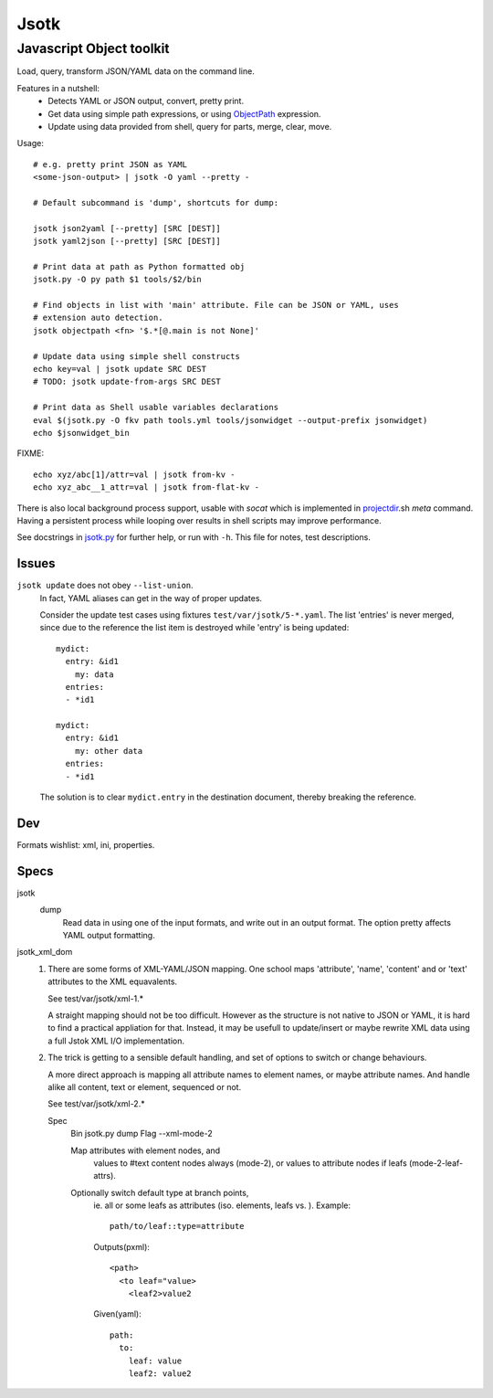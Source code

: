 Jsotk
=========
Javascript Object toolkit
~~~~~~~~~~~~~~~~~~~~~~~~~~

Load, query, transform JSON/YAML data on the command line.

Features in a nutshell:
  - Detects YAML or JSON output, convert, pretty print.
  - Get data using simple path expressions, or using ObjectPath_ expression.
  - Update using data provided from shell, query for parts, merge, clear, move.


Usage::

  # e.g. pretty print JSON as YAML
  <some-json-output> | jsotk -O yaml --pretty -

  # Default subcommand is 'dump', shortcuts for dump:

  jsotk json2yaml [--pretty] [SRC [DEST]]
  jsotk yaml2json [--pretty] [SRC [DEST]]

  # Print data at path as Python formatted obj
  jsotk.py -O py path $1 tools/$2/bin

  # Find objects in list with 'main' attribute. File can be JSON or YAML, uses
  # extension auto detection.
  jsotk objectpath <fn> '$.*[@.main is not None]'

  # Update data using simple shell constructs
  echo key=val | jsotk update SRC DEST
  # TODO: jsotk update-from-args SRC DEST

  # Print data as Shell usable variables declarations
  eval $(jsotk.py -O fkv path tools.yml tools/jsonwidget --output-prefix jsonwidget)
  echo $jsonwidget_bin

FIXME::

  echo xyz/abc[1]/attr=val | jsotk from-kv -
  echo xyz_abc__1_attr=val | jsotk from-flat-kv -


There is also local background process support, usable with `socat` which
is implemented in projectdir_.sh `meta` command. Having a persistent
process while looping over results in shell scripts may improve performance.

See docstrings in jsotk.py_ for further help, or run with ``-h``.
This file for notes, test descriptions.


Issues
------
``jsotk update`` does not obey ``--list-union``.
    In fact, YAML aliases can get in the way of proper updates.

    Consider the update test cases using fixtures ``test/var/jsotk/5-*.yaml``. The list 'entries' is never merged, since due to the reference the list item is destroyed while 'entry' is being updated::

        mydict:
          entry: &id1
            my: data
          entries:
          - *id1

        mydict:
          entry: &id1
            my: other data
          entries:
          - *id1


    The solution is to clear ``mydict.entry`` in the destination document, thereby breaking the reference.

Dev
---
Formats wishlist: xml, ini, properties.


Specs
------

jsotk
  dump
    Read data in using one of the input formats, and write out in an output format.
    The option pretty affects YAML output formatting.

jsotk_xml_dom
  1. There are some forms of XML-YAML/JSON mapping.
     One school maps 'attribute', 'name', 'content' and or 'text'
     attributes to the XML equavalents.

     See test/var/jsotk/xml-1.*

     A straight mapping should not be too difficult. However as the structure
     is not native to JSON or YAML, it is hard to find a practical appliation
     for that. Instead, it may be usefull to update/insert or maybe rewrite
     XML data using a full Jstok XML I/O implementation.

  2. The trick is getting to a sensible default handling, and set of options
     to switch or change behaviours.

     A more direct approach is mapping all attribute names to element names, or
     maybe attribute names. And handle alike all content, text or element,
     sequenced or not.

     See test/var/jsotk/xml-2.*

     Spec
       Bin jsotk.py dump
       Flag --xml-mode-2

       Map attributes with element nodes, and
         values to #text content nodes always (mode-2), or
         values to attribute nodes if leafs (mode-2-leaf-attrs).

       Optionally switch default type at branch points,
         ie. all or some leafs as attributes (iso. elements, leafs vs. ).
         Example::

            path/to/leaf::type=attribute

         Outputs(pxml)::

            <path>
              <to leaf="value>
                <leaf2>value2

         Given(yaml)::

            path:
              to:
                leaf: value
                leaf2: value2



.. _projectdir: ./projectdir.rst
.. _jsotk.py: ./jsotk.py

.. _ObjectPath: http://objectpath.org
